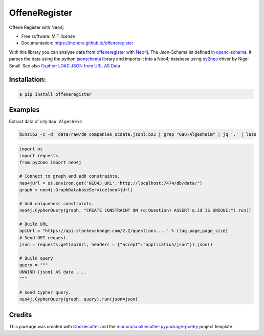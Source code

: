 ==============
OffeneRegister
==============


.. image:: https://img.shields.io/pypi/v/offeneregister.svg
        :target: https://pypi.python.org/pypi/offeneregister

.. image:: https://img.shields.io/travis/monora/offeneregister.svg
        :target: https://travis-ci.org/monora/offeneregister

.. image:: https://readthedocs.org/projects/offeneregister/badge/?version=latest
        :target: https://offeneregister.readthedocs.io/en/latest/?badge=latest
        :alt: Documentation Status

Offene Register with Neo4j

* Free software: MIT license
* Documentation: https://monora.github.io/offeneregister

With this library you can analyse data from offeneregister_ with Neo4j_. The Json-Schema ist defined in
`openc-schema`_. It parses the data using the python jsonschema_ library and imports it
into a Neo4j database using py2neo_ driver by Nigel Small. See also `Cypher: LOAD JSON from URL AS Data`_

.. _offeneregister: https://offeneregister.de/daten
.. _Neo4j: https://neo4j.com
.. _openc-schema: https://github.com/openc/openc-schema/blob/master/schemas/company-schema.json
.. _jsonschema: https://github.com/Julian/jsonschema
.. _py2neo: http://neo4j.com/developer/python/#_py2neo
.. _`Cypher: LOAD JSON from URL AS Data`: https://neo4j.com/blog/cypher-load-json-from-url/

Installation:
-------------

.. code-block:: console

   $ pip install offeneregister

Examples
--------

Extract data of city ``Gau Algesheim``

.. code-block:: console

  bunzip2 -c -d  data/raw/de_companies_ocdata.jsonl.bz2 | grep "Gau-Algesheim" | jq '.' | less

.. code-block:: python

 import os
 import requests
 from py2neo import neo4j

 # Connect to graph and add constraints.
 neo4jUrl = os.environ.get('NEO4J_URL',"http://localhost:7474/db/data/")
 graph = neo4j.GraphDatabaseService(neo4jUrl)

 # Add uniqueness constraints.
 neo4j.CypherQuery(graph, "CREATE CONSTRAINT ON (q:Question) ASSERT q.id IS UNIQUE;").run()

 # Build URL
 apiUrl = "https://api.stackexchange.com/2.2/questions...." % (tag,page,page_size)
 # Send GET request.
 json = requests.get(apiUrl, headers = {"accept":"application/json"}).json()

 # Build query
 query = """
 UNWIND {json} AS data ....
 """

 # Send Cypher query.
 neo4j.CypherQuery(graph, query).run(json=json)

Credits
-------

This package was created with Cookiecutter_ and the `monora/cookiecutter-pypackage-poetry`_ project
template.

.. _Cookiecutter: https://github.com/audreyr/cookiecutter
.. _`monora/cookiecutter-pypackage-poetry`: https://github.com/monora/cookiecutter-pypackage-poetry
